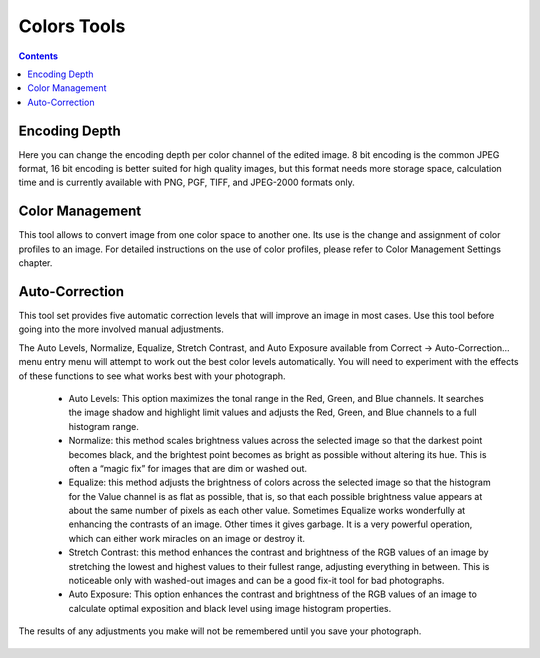 .. meta::
   :description: digiKam Image Editor Colors Tools
   :keywords: digiKam, documentation, user manual, photo management, open source, free, learn, easy

.. metadata-placeholder

   :authors: - Gilles Caulier <caulier dot gilles at gmail dot com>

   :license: Creative Commons License SA 4.0

.. _colors_tools:

Colors Tools
============

.. contents::

Encoding Depth
--------------

Here you can change the encoding depth per color channel of the edited image. 8 bit encoding is the common JPEG format, 16 bit encoding is better suited for high quality images, but this format needs more storage space, calculation time and is currently available with PNG, PGF, TIFF, and JPEG-2000 formats only.

Color Management
----------------

This tool allows to convert image from one color space to another one. Its use is the change and assignment of color profiles to an image. For detailed instructions on the use of color profiles, please refer to Color Management Settings chapter.

.. figure:: images/editor_profile_converter.png

Auto-Correction
---------------

This tool set provides five automatic correction levels that will improve an image in most cases. Use this tool before going into the more involved manual adjustments.

The Auto Levels, Normalize, Equalize, Stretch Contrast, and Auto Exposure available from Correct → Auto-Correction... menu entry menu will attempt to work out the best color levels automatically. You will need to experiment with the effects of these functions to see what works best with your photograph. 

   - Auto Levels: This option maximizes the tonal range in the Red, Green, and Blue channels. It searches the image shadow and highlight limit values and adjusts the Red, Green, and Blue channels to a full histogram range.

   - Normalize: this method scales brightness values across the selected image so that the darkest point becomes black, and the brightest point becomes as bright as possible without altering its hue. This is often a “magic fix” for images that are dim or washed out. 

   - Equalize: this method adjusts the brightness of colors across the selected image so that the histogram for the Value channel is as flat as possible, that is, so that each possible brightness value appears at about the same number of pixels as each other value. Sometimes Equalize works wonderfully at enhancing the contrasts of an image. Other times it gives garbage. It is a very powerful operation, which can either work miracles on an image or destroy it.

   - Stretch Contrast: this method enhances the contrast and brightness of the RGB values of an image by stretching the lowest and highest values to their fullest range, adjusting everything in between. This is noticeable only with washed-out images and can be a good fix-it tool for bad photographs.

   - Auto Exposure: This option enhances the contrast and brightness of the RGB values of an image to calculate optimal exposition and black level using image histogram properties.

The results of any adjustments you make will not be remembered until you save your photograph.

.. figure:: images/editor_auto_corrections.png
